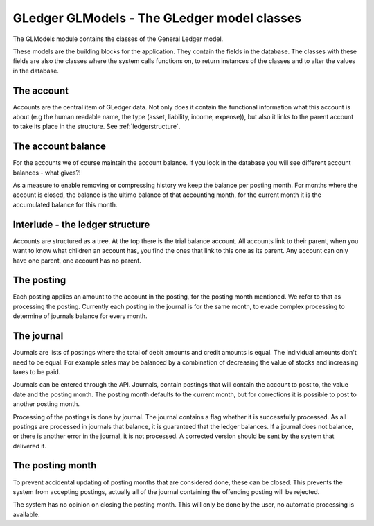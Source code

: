 GLedger GLModels - The GLedger model classes
============================================
    
The GLModels module contains the classes of the General Ledger model.

These models are the building blocks for the application. They contain the fields in the database. The classes with these fields are also the classes where the system calls functions on, to return instances of the classes and to alter the values in the database.

The account
-----------
Accounts are the central item of GLedger data. Not only does it contain the functional information what this account is about (e.g the human readable name, the type (asset, liability, income, expense)), but also it links to the parent account to take its place in the structure. See :ref:`ledgerstructure`.


The account balance
-------------------
For the accounts we of course maintain the account balance. If you look in the database you will see different account balances - what gives?!

As a measure to enable removing or compressing history we keep the balance per posting month. For months where the account is closed, the balance is the ultimo balance of that accounting month, for the current month it is the accumulated balance for this month.

.. _ledgerstructure:

Interlude - the ledger structure
--------------------------------

Accounts are structured as a tree. At the top there is the trial balance account. All accounts link to their parent, when you want to know what children an account has, you find the ones that link to this one as its parent. Any account can only have one parent, one account has no parent.

..  image:: _static/Rekeningstructuur.png

The posting
-----------
Each posting applies an amount to the account in the posting, for the posting month mentioned. We refer to that as processing the posting. Currently each posting in the journal is for the same month, to evade complex processing to determine of journals balance for every month. 


The journal
-----------
Journals are lists of postings where the total of debit amounts and credit amounts is equal. The individual amounts don't need to be equal. For example sales may be balanced by a combination of decreasing the value of stocks and increasing taxes to be paid.

Journals can be entered through the API. Journals, contain postings that will contain the account to post to, the value date and the posting month. The posting month defaults to the current month, but for corrections it is possible to post to another posting month.

Processing of the postings is done by journal. The journal contains a flag whether it is successfully processed. As all postings are processed in journals that balance, it is guaranteed that the ledger balances. If a journal does not balance, or there is another error in the journal, it is not processed. A corrected version should be sent by the system that delivered it. 

The posting month
-----------------
To prevent accidental updating of posting months that are considered done, these can be closed. This prevents the system from accepting postings, actually all of the journal containing the offending posting will be rejected.

The system has no opinion on closing the posting month. This will only be done by the user, no automatic processing is available.
